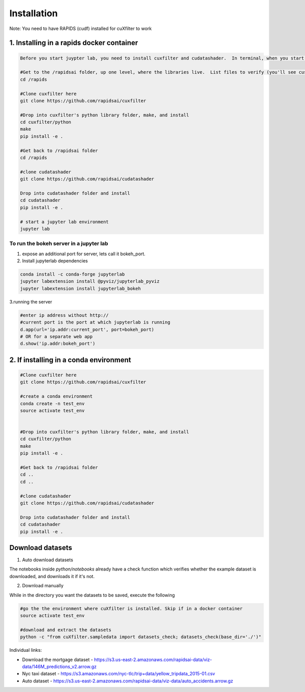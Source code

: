 Installation
============

Note: You need to have RAPIDS (cudf) installed for cuXfilter to work


1. Installing in a rapids docker container
------------------------------------------

.. code-block:: bash

    Before you start juypter lab, you need to install cuxfilter and cudatashader.  In terminal, when you start docker, please run the following commands:

    #Get to the /rapidsai folder, up one level, where the libraries live.  List files to verify (you'll see cuspatal, cuml, cdf, etc)
    cd /rapids

    #Clone cuxfilter here
    git clone https://github.com/rapidsai/cuxfilter

    #Drop into cuxfilter's python library folder, make, and install
    cd cuxfilter/python
    make
    pip install -e .

    #Get back to /rapidsai folder
    cd /rapids

    #clone cudatashader
    git clone https://github.com/rapidsai/cudatashader

    Drop into cudatashader folder and install
    cd cudatashader
    pip install -e .

    # start a jupyter lab environment
    jupyter lab

To run the bokeh server in a jupyter lab
~~~~~~~~~~~~~~~~~~~~~~~~~~~~~~~~~~~~~~~~
1. expose an additional port for server, lets call it bokeh_port.
2. Install jupyterlab dependencies

.. code-block:: bash

    conda install -c conda-forge jupyterlab
    jupyter labextension install @pyviz/jupyterlab_pyviz
    jupyter labextension install jupyterlab_bokeh

3.running the server

.. code-block:: bash

    #enter ip address without http://
    #current port is the port at which jupyterlab is running
    d.app(url='ip.addr:current_port', port=bokeh_port)
    # OR for a separate web app
    d.show('ip.addr:bokeh_port')



2. If installing in a conda environment
---------------------------------------

.. code-block:: bash

    #Clone cuxfilter here
    git clone https://github.com/rapidsai/cuxfilter

    #create a conda environment
    conda create -n test_env
    source activate test_env


    #Drop into cuxfilter's python library folder, make, and install
    cd cuxfilter/python
    make
    pip install -e .

    #Get back to /rapidsai folder
    cd ..
    cd ..

    #clone cudatashader
    git clone https://github.com/rapidsai/cudatashader

    Drop into cudatashader folder and install
    cd cudatashader
    pip install -e .


Download datasets
-----------------

1. Auto download datasets

The notebooks inside `python/notebooks` already have a check function which verifies whether the example dataset is downloaded, and downloads it if it's not.

2. Download manually

While in the directory you want the datasets to be saved, execute the following

.. code-block:: bash

    #go the the environment where cuXfilter is installed. Skip if in a docker container
    source activate test_env

    #download and extract the datasets
    python -c "from cuXfilter.sampledata import datasets_check; datasets_check(base_dir='./')"


Individual links:

- Download the mortgage dataset  - https://s3.us-east-2.amazonaws.com/rapidsai-data/viz-data/146M_predictions_v2.arrow.gz

- Nyc taxi dataset - https://s3.amazonaws.com/nyc-tlc/trip+data/yellow_tripdata_2015-01.csv

- Auto dataset - https://s3.us-east-2.amazonaws.com/rapidsai-data/viz-data/auto_accidents.arrow.gz